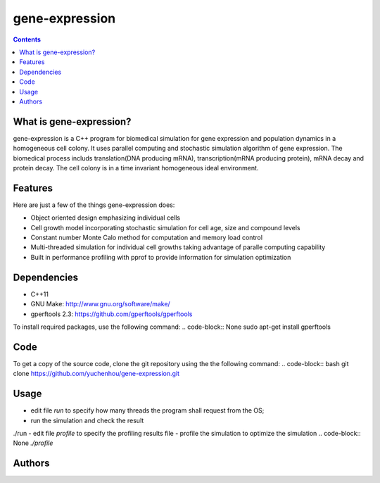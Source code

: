 gene-expression
====

.. contents::

What is gene-expression?
----
gene-expression is a C++ program for biomedical simulation for gene expression and population dynamics in a homogeneous cell colony. It uses parallel computing and stochastic simulation algorithm of gene expression. The biomedical process includs translation(DNA producing mRNA), transcription(mRNA producing protein), mRNA decay and protein decay. The cell colony is in a time invariant homogeneous ideal environment.

Features
----
Here are just a few of the things gene-expression does:

- Object oriented design emphasizing individual cells
- Cell growth model incorporating stochastic simulation for cell age, size and compound levels
- Constant number Monte Calo method for computation and memory load control
- Multi-threaded simulation for individual cell growths taking advantage of paralle computing capability
- Built in performance profiling with pprof to provide information for simulation optimization

Dependencies
----

- C++11
- GNU Make: http://www.gnu.org/software/make/
- gperftools 2.3: https://github.com/gperftools/gperftools

To install required packages, use the following command:
.. code-block:: None
sudo apt-get install gperftools

Code
----

To get a copy of the source code, clone the git repository using the the following command:
.. code-block:: bash
git clone https://github.com/yuchenhou/gene-expression.git

Usage
----

- edit file `run` to specify how many threads the program shall request from the OS;
- run the simulation and check the result
.. code-block:: None
./run
- edit file `profile` to specify the profiling results file
- profile the simulation to optimize the simulation
.. code-block:: None
`./profile`

Authors
----
